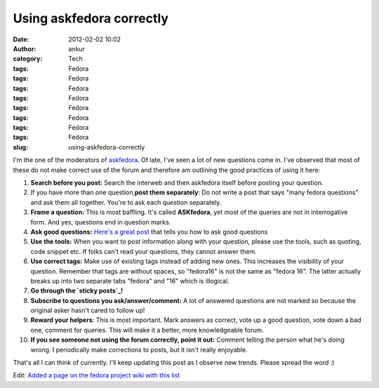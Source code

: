 Using askfedora correctly
#########################
:date: 2012-02-02 10:02
:author: ankur
:category: Tech
:tags: Fedora
:tags: Fedora
:tags: Fedora
:tags: Fedora
:tags: Fedora
:tags: Fedora
:tags: Fedora
:tags: Fedora
:slug: using-askfedora-correctly

I'm the one of the moderators of `askfedora`_. Of late, I've seen a lot
of new questions come in. I've observed that most of these do not make
correct use of the forum and therefore am outlining the good practices
of using it here:

#. **Search before you post:** Search the interweb and then askfedora
   itself before posting your question.
#. If you have more than one question,\ **post them separately**: Do not
   write a post that says "many fedora questions" and ask them all
   together. You're to ask each question separately.
#. **Frame a question:** This is most baffling. It's called
   **ASKfedora**, yet most of the queries are not in interrogative form.
   And yes, questions end in question marks.
#. **Ask good questions:** `Here's a great post`_ that tells you how to
   ask good questions
#. **Use the tools:** When you want to post information along with your
   question, please use the tools, such as quoting, code snippet etc. If
   folks can't read your questions, they cannot answer them.
#. **Use correct tags:** Make use of existing tags instead of adding new
   ones. This increases the visibility of your question. Remember that
   tags are without spaces, so "fedora16" is not the same as "fedora
   16". The latter actually breaks up into two separate tabs "fedora"
   and "16" which is illogical.
#. **Go through the `sticky posts`_!**
#. **Subscribe to questions you ask/answer/comment:** A lot of answered
   questions are not marked so because the original asker hasn't cared
   to follow up!
#. **Reward your helpers**: This is most important. Mark answers as
   correct, vote up a good question, vote down a bad one, comment for
   queries. This will make it a better, more knowledgeable forum.
#. **If you see someone not using the forum correctly, point it out:**
   Comment telling the person what he's doing wrong. I periodically make
   corrections to posts, but it isn't really enjoyable.

That's all I can think of currently. I'll keep updating this post as I
observe new trends. Please spread the word :)

Edit: `Added a page on the fedora project wiki with this list`_

.. _askfedora: http://ask.fedoraproject.org
.. _Here's a great post: http://ask.fedoraproject.org/question/534/sticky-can-we-have-some-guidelines-for-framing?answer=1041#answer-container-1041
.. _sticky posts: http://ask.fedoraproject.org/questions/?search=&query=sticky
.. _Added a page on the fedora project wiki with this list: https://fedoraproject.org/wiki/Ask_fedora_guidelines
